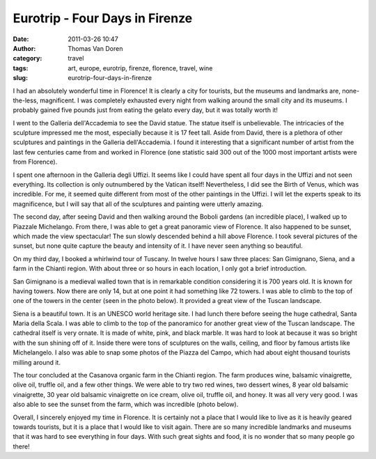 Eurotrip - Four Days in Firenze
###############################
:date: 2011-03-26 10:47
:author: Thomas Van Doren
:category: travel
:tags: art, europe, eurotrip, firenze, florence, travel, wine
:slug: eurotrip-four-days-in-firenze

I had an absolutely wonderful time in Florence! It is clearly a city for
tourists, but the museums and landmarks are, none-the-less, magnificent.
I was completely exhausted every night from walking around the small
city and its museums. I probably gained five pounds just from eating the
gelato every day, but it was totally worth it!

I went to the Galleria dell'Accademia to see the David statue. The
statue itself is unbelievable. The intricacies of the sculpture
impressed me the most, especially because it is 17 feet tall. Aside from
David, there is a plethora of other sculptures and paintings in the
Galleria dell'Accademia. I found it interesting that a significant
number of artist from the last few centuries came from and worked in
Florence (one statistic said 300 out of the 1000 most important artists
were from Florence).

I spent one afternoon in the Galleria degli Uffizi. It seems like I
could have spent all four days in the Uffizi and not seen everything.
Its collection is only outnumbered by the Vatican itself! Nevertheless,
I did see the Birth of Venus, which was incredible. For me, it seemed
quite different from most of the other paintings in the Uffizi. I will
let the experts speak to its magnificence, but I will say that all of
the sculptures and painting were utterly amazing.

The second day, after seeing David and then walking around the Boboli
gardens (an incredible place), I walked up to Piazzale Michelango. From
there, I was able to get a great panoramic view of Florence. It also
happened to be sunset, which made the view spectacular! The sun slowly
descended behind a hill above Florence. I took several pictures of the
sunset, but none quite capture the beauty and intensity of it. I have
never seen anything so beautiful.

On my third day, I booked a whirlwind tour of Tuscany. In twelve hours I
saw three places: San Gimignano, Siena, and a farm in the Chianti
region. With about three or so hours in each location, I only got a
brief introduction.

San Gimignano is a medieval walled town that is in remarkable condition
considering it is 700 years old. It is known for having towers. Now
there are only 14, but at one point it had something like 72 towers. I
was able to climb to the top of one of the towers in the ce﻿nter (seen
in the photo below). It provided a great view of the Tuscan landscape.

Siena is a beautiful town. It is an UNESCO world heritage site. I had
lunch there before seeing the huge cathedral, Santa Maria della Scala. I
was able to climb to the top of the panoramico for another great view of
the Tuscan landscape. The cathedral itself is very ornate. It is made of
white, pink, and black marble. It was hard to look at because it was so
bright with the sun shining off of it. Inside there were tons of
sculptures on the walls, ceiling, and floor by famous artists like
Michelangelo. I also was able to snap some photos of the Piazza del
Campo, which had about eight thousand tourists milling around it.

The tour concluded at the Casanova organic farm in the Chianti region.
The farm produces wine, balsamic vinaigrette, olive oil, truffle oil,
and a few other things. We were able to try two red wines, two dessert
wines, 8 year old balsamic vinaigrette, 30 year old balsamic vinaigrette
on ice cream, olive oil, truffle oil, and honey. It was all very very
good. I was also able to see the sunset from the farm, which was
incredible (photo below).

Overall, I sincerely enjoyed my time in Florence. It is certainly not a
place that I would like to live as it is heavily geared towards
tourists, but it is a place that I would like to visit again. There are
so many incredible landmarks and museums that it was hard to see
everything in four days. With such great sights and food, it is no
wonder that so many people go there!
